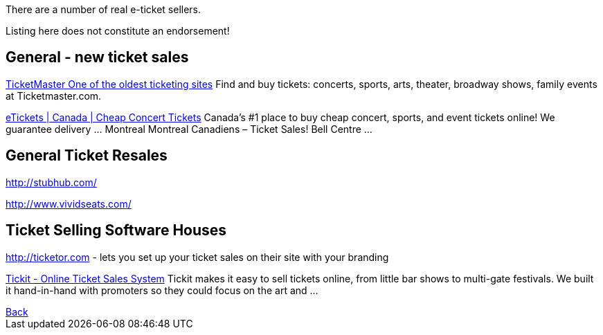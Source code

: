 There are a number of real e-ticket sellers.

Listing here does not constitute an endorsement!

== General - new ticket sales

http://ticketmaster.com[TicketMaster One of the oldest ticketing sites]
Find and buy tickets: concerts, sports, arts, theater, broadway shows, family events at Ticketmaster.com.

http://www.etickets.ca/[eTickets | Canada | Cheap Concert Tickets]
Canada's #1 place to buy cheap concert, sports, and event tickets online! We guarantee delivery ... Montreal Montreal Canadiens – Ticket Sales! Bell Centre ...

== General Ticket Resales

http://stubhub.com/

http://www.vividseats.com/

== Ticket Selling Software Houses

http://ticketor.com - lets you set up your ticket sales on their site with your branding

https://tickit.ca/[Tickit - Online Ticket Sales System]
Tickit makes it easy to sell tickets online, from little bar shows to multi-gate festivals. We built it hand-in-hand with promoters so they could focus on the art and ...

++++
<a href=".">Back</a>
++++
